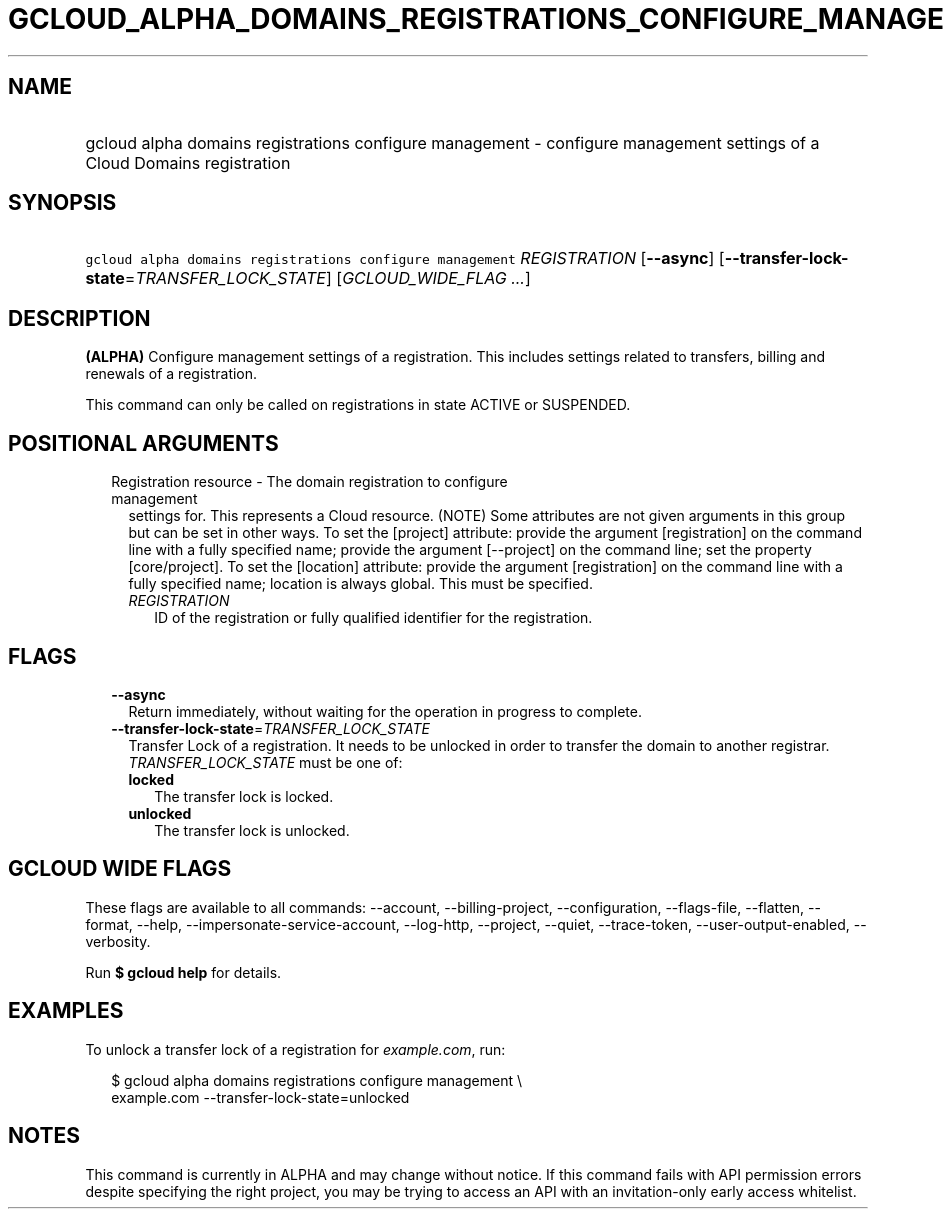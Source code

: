 
.TH "GCLOUD_ALPHA_DOMAINS_REGISTRATIONS_CONFIGURE_MANAGEMENT" 1



.SH "NAME"
.HP
gcloud alpha domains registrations configure management \- configure management settings of a Cloud Domains registration



.SH "SYNOPSIS"
.HP
\f5gcloud alpha domains registrations configure management\fR \fIREGISTRATION\fR [\fB\-\-async\fR] [\fB\-\-transfer\-lock\-state\fR=\fITRANSFER_LOCK_STATE\fR] [\fIGCLOUD_WIDE_FLAG\ ...\fR]



.SH "DESCRIPTION"

\fB(ALPHA)\fR Configure management settings of a registration. This includes
settings related to transfers, billing and renewals of a registration.

This command can only be called on registrations in state ACTIVE or SUSPENDED.



.SH "POSITIONAL ARGUMENTS"

.RS 2m
.TP 2m

Registration resource \- The domain registration to configure management
settings for. This represents a Cloud resource. (NOTE) Some attributes are not
given arguments in this group but can be set in other ways. To set the [project]
attribute: provide the argument [registration] on the command line with a fully
specified name; provide the argument [\-\-project] on the command line; set the
property [core/project]. To set the [location] attribute: provide the argument
[registration] on the command line with a fully specified name; location is
always global. This must be specified.

.RS 2m
.TP 2m
\fIREGISTRATION\fR
ID of the registration or fully qualified identifier for the registration.


.RE
.RE
.sp

.SH "FLAGS"

.RS 2m
.TP 2m
\fB\-\-async\fR
Return immediately, without waiting for the operation in progress to complete.

.TP 2m
\fB\-\-transfer\-lock\-state\fR=\fITRANSFER_LOCK_STATE\fR
Transfer Lock of a registration. It needs to be unlocked in order to transfer
the domain to another registrar. \fITRANSFER_LOCK_STATE\fR must be one of:

.RS 2m
.TP 2m
\fBlocked\fR
The transfer lock is locked.
.TP 2m
\fBunlocked\fR
The transfer lock is unlocked.
.RE
.sp



.RE
.sp

.SH "GCLOUD WIDE FLAGS"

These flags are available to all commands: \-\-account, \-\-billing\-project,
\-\-configuration, \-\-flags\-file, \-\-flatten, \-\-format, \-\-help,
\-\-impersonate\-service\-account, \-\-log\-http, \-\-project, \-\-quiet,
\-\-trace\-token, \-\-user\-output\-enabled, \-\-verbosity.

Run \fB$ gcloud help\fR for details.



.SH "EXAMPLES"

To unlock a transfer lock of a registration for \f5\fIexample.com\fR\fR, run:

.RS 2m
$ gcloud alpha domains registrations configure management \e
    example.com \-\-transfer\-lock\-state=unlocked
.RE



.SH "NOTES"

This command is currently in ALPHA and may change without notice. If this
command fails with API permission errors despite specifying the right project,
you may be trying to access an API with an invitation\-only early access
whitelist.

